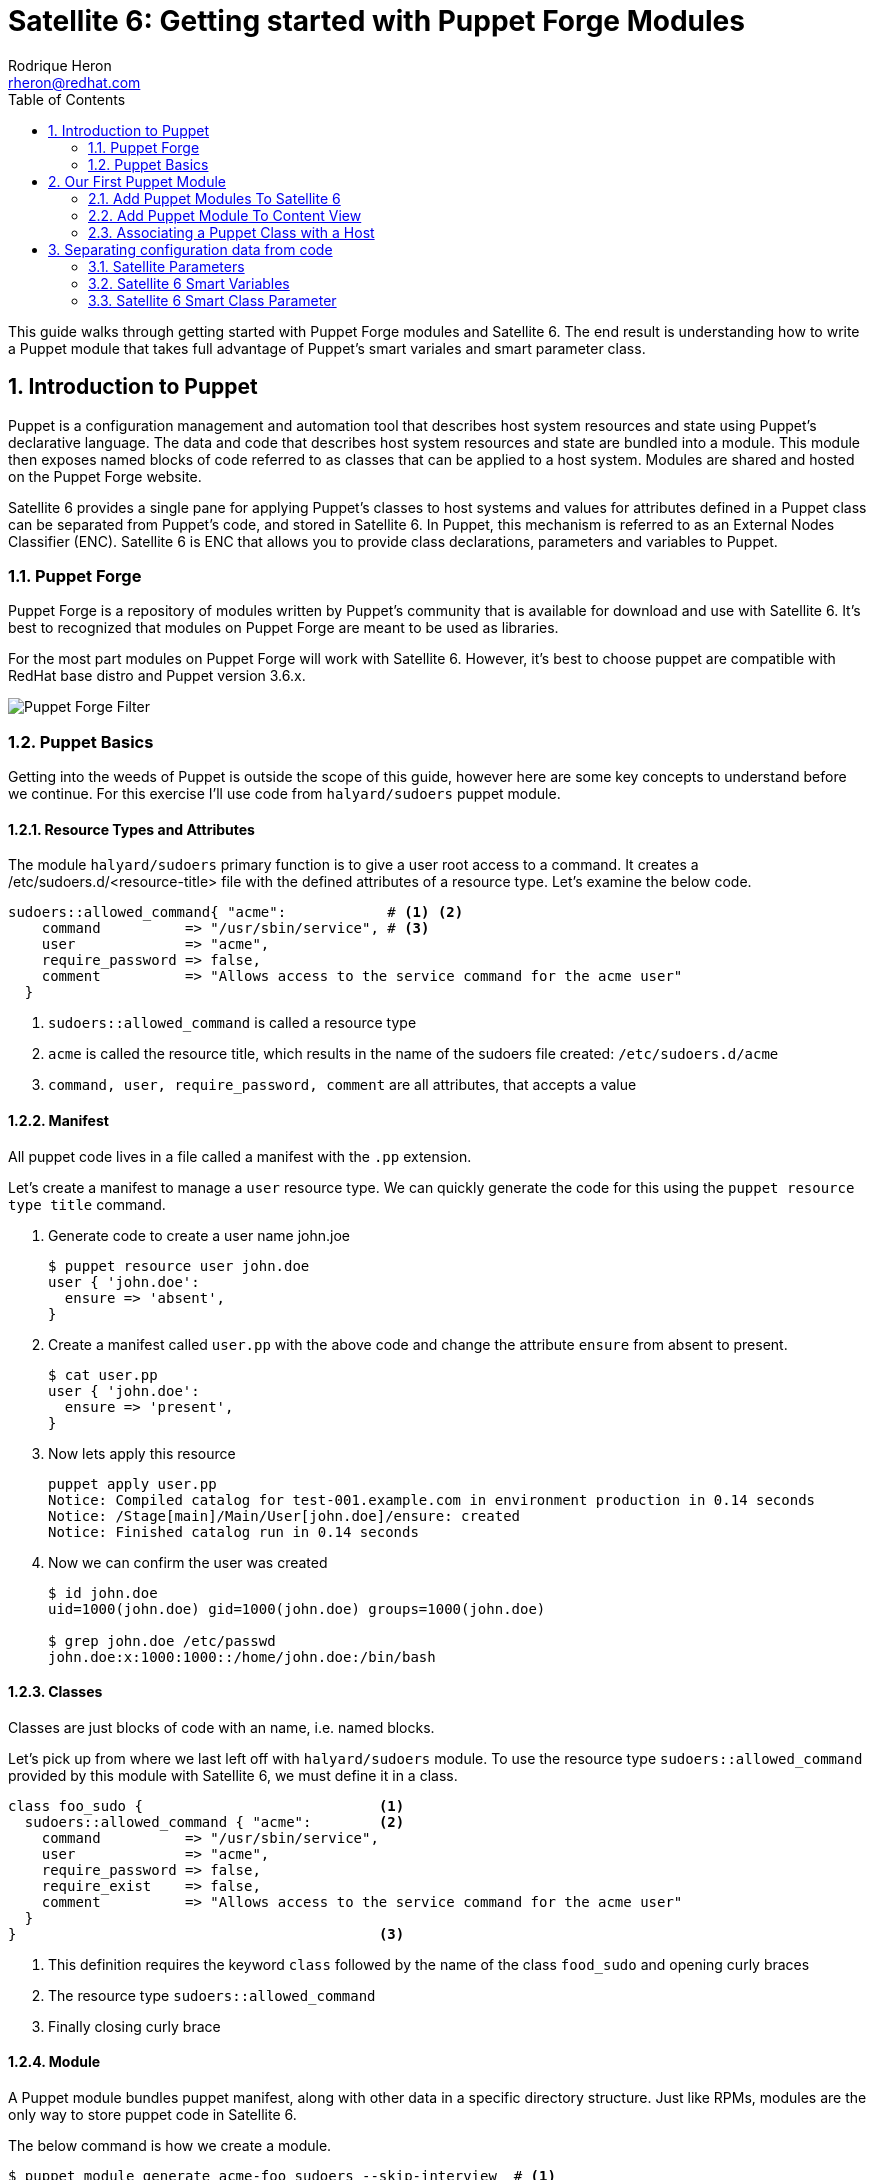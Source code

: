= Satellite 6: Getting started with Puppet Forge Modules
Rodrique Heron <rheron@redhat.com>
:Author Initials: RAH
:vernum: 1.0.0
:toc: left           //displays the TOC on the left-hand side of the HTML
:toclevels: 2     //shows 2 level of headings in the TOC
:numbered:      //allows numbered headings
:icons: font

This guide walks through getting started with Puppet Forge modules and Satellite 6. The end result is understanding how to write a Puppet module that takes full advantage of Puppet's smart variales and smart parameter class.

== Introduction to Puppet

Puppet is a configuration management and automation tool that describes host system resources and state using Puppet’s declarative language. The data and code that describes host system resources and state are bundled into a module. This module then exposes named blocks of code referred to as classes that can be applied to a host system. Modules are shared and hosted on the Puppet Forge website.

Satellite 6 provides a single pane for applying Puppet’s classes to host systems and values for attributes defined in a Puppet class can be separated from Puppet’s code, and stored in Satellite 6. In Puppet, this mechanism is referred to as an External Nodes Classifier (ENC). Satellite 6 is ENC that allows you to provide class declarations, parameters and variables to Puppet.

=== Puppet Forge

Puppet Forge is a repository of modules written by Puppet's community that is available for download and use with Satellite 6. It’s best to recognized that modules on Puppet Forge are meant to be used as libraries.

For the most part modules on Puppet Forge will work with Satellite 6. However, it's best to choose puppet are compatible with RedHat base distro and Puppet version 3.6.x.

image::images/puppet-forge.png[Puppet Forge Filter]

=== Puppet Basics

Getting into the weeds of Puppet is outside the scope of this guide, however here are some key concepts to understand before we continue. For this exercise I’ll use code from `halyard/sudoers` puppet module.

==== Resource Types and Attributes

The module `halyard/sudoers` primary function is to give a user root access to a command. It creates a /etc/sudoers.d/<resource-title> file with the defined attributes of a resource type. Let’s examine the below code.

[source,ruby]
----
sudoers::allowed_command{ "acme":            # <1> <2>
    command          => "/usr/sbin/service", # <3>
    user             => "acme",
    require_password => false,
    comment          => "Allows access to the service command for the acme user"
  }
----
<1> `sudoers::allowed_command` is called a resource type
<2> `acme` is called the resource title, which results in the name of the sudoers file created: `/etc/sudoers.d/acme`
<3> `command, user, require_password, comment` are all attributes, that accepts a value

==== Manifest

All puppet code lives in a file called a manifest with the `.pp` extension.

Let's create a manifest to manage a `user` resource type. We can quickly generate the code for this using the `puppet resource type title` command.

. Generate code to create a user name john.joe
[source,bash]
$ puppet resource user john.doe
user { 'john.doe':
  ensure => 'absent',
}
+
. Create a manifest called `user.pp` with the above code and change the attribute `ensure` from absent to present.
[source,bash]
$ cat user.pp
user { 'john.doe':
  ensure => 'present',
}
+
. Now lets apply this resource
[source,bash]
puppet apply user.pp
Notice: Compiled catalog for test-001.example.com in environment production in 0.14 seconds
Notice: /Stage[main]/Main/User[john.doe]/ensure: created
Notice: Finished catalog run in 0.14 seconds
+
. Now we can confirm the user was created
+
[source.bash]
----
$ id john.doe
uid=1000(john.doe) gid=1000(john.doe) groups=1000(john.doe)

$ grep john.doe /etc/passwd
john.doe:x:1000:1000::/home/john.doe:/bin/bash
----

==== Classes

Classes are just blocks of code with an name, i.e. named blocks.

Let's pick up from where we last left off with `halyard/sudoers` module. To use the resource type `sudoers::allowed_command` provided by this module with Satellite 6, we must define it in a class.

[source,ruby]
----
class foo_sudo {                            <1>
  sudoers::allowed_command { "acme":        <2>
    command          => "/usr/sbin/service",
    user             => "acme",
    require_password => false,
    require_exist    => false,
    comment          => "Allows access to the service command for the acme user"
  }
}                                           <3>
----

<1> This definition requires the keyword `class` followed by the name of the class `food_sudo` and opening curly braces
<2> The resource type `sudoers::allowed_command`
<3> Finally closing curly brace

==== Module

A Puppet module bundles puppet manifest, along with other data in a specific directory structure. Just like RPMs, modules are the only way to store puppet code in Satellite 6.

The below command is how we create a module.

[source,bash]
----
$ puppet module generate acme-foo_sudoers --skip-interview  # <1>
Notice: Generating module at /tmp/foo_sudoers...
Notice: Populating templates...
Finished; module generated in foo_sudoers.
foo_sudoers/README.md
foo_sudoers/metadata.json                                  # <2>
foo_sudoers/Rakefile
foo_sudoers/tests
foo_sudoers/tests/init.pp
foo_sudoers/spec
foo_sudoers/spec/spec_helper.rb
foo_sudoers/spec/classes
foo_sudoers/spec/classes/init_spec.rb
foo_sudoers/manifests                                     # <3>
foo_sudoers/manifests/init.pp                             # <4>
foo_sudoers/Gemfile
----
The key details about the above output are:
+
<1> Puppet recommends generating modules prefix with your username.
<2> The `metadata.json` file is required. Each time your module change, bump the version number by editing this file.
<3> All your puppet manifest lives in this directory.
<4> It's common practice to always include a `init.pp` with your module.

[NOTE]
====
As per Puppetlabs documentation, `init.pp` is special and always contains a class with the same name as the module.

Although not required, it is common practice to always create a `init.pp`. Basically, classes in `init.pp` gets executed by default if no other class is declared.
====

== Our First Puppet Module

Let's create our first Puppet module using the basic Puppet knowledge we have so far. Recommend practices for setting your Puppet development area is outside the scope of the guide. For this example, I'm using a RHEL system that's registered to Satellite 6.

. Create a module template
[source,bash]
$ puppet module generate acme-foo_sudoers --skip-interview
+
. Add this code to `acme-foo_sudoers/manifests/init.pp` replacing the existing code
[source,ruby]
cat > acme-foo_sudoers/manifests/init.pp <<EOF
class foo_sudoers {
  sudoers::allowed_command { "acme":
    command          => "/usr/sbin/service",
    user             => "acme",
    require_password => false,
    require_exist    => false,
    comment          => "Allows access to the service command for the acme user"
  }
}
EOF
+
. Simple Puppet code validation
[source,bash]
$ puppet parser validate acme-foo_sudoers/manifests/init.pp
+
. We can also apply this module locally to ensure it's working. First we need to download the `halyard/sudoers` module which contains all the pluming we need. This step assumes your workstation as direct access to the Internet. We installing the module to `/root/development`.
[source,bash]
$ puppet module install halyard/sudoers --target-dir /root/development/
+
. Next rename our module from acme-foo_sudoers to foo_sudoers
[source,bash]
$ mv acme-foo_sudoers foo_sudoers
+
. Now lets apply the foo_sudoers class locally.
[source,bash]
$puppet apply --modulepath=. -e "include foo_sudoers"  # <1>
Notice: Compiled catalog for test-001.example.com in environment production in 0.21 seconds                                           # <2>
Notice: /Stage[main]/Sudoers/File[/etc/sudoers.d]/mode: mode changed '0750' to '0770'                                                 # <3>
Notice: /Stage[main]/Foo_sudoers/Sudoers::Allowed_command[acme]/File[/etc/sudoers.d/acme]/ensure: defined content as '{md5}a37d9a3bc7fe83ea5da53e0194d23df4' # <4>
Notice: Finished catalog run in 0.21 seconds # <5>
+
<1> `--modulepath`, both modules live in the current directory, `-e "include foo_sudoers"` means we are applying the class `foo_sudoers`
<2> Puppet manifest are complied into a https://docs.puppetlabs.com/puppet/4.3/reference/subsystem_catalog_compilation.html[catalog], which are then applied.
<3> Permissions for `/etc/sudoers.d` was changed to `0770`
<4> /etc/sudoers.d/acme created with rule define by our puppet class
<5> How long it took to apply the catalog
+
. Verify sudoers was created for user `acme`
[source,bash]
$ cat /etc/sudoers.d/acme
# Allows access to the service command for the acme user
acme ALL=(root) NOPASSWD: /usr/sbin/service
+
. Build the puppet module
[source,bash]
$ puppet module build foo_sudoers
Notice: Building /root/development/foo_sudoers for release
Module built: /root/development/foo_sudoers/pkg/acme-foo_sudoers-0.1.0.tar.gz

This last step produces `acme-foo_sudoers-0.1.0.tar.gz` which how Satellite 6 accepts manually uploaded Puppet modules.

==== Add Puppet Modules To Satellite 6

Before we can upload `acme-foo_sudoers-0.1.0.tar.gz` module to Satellite, we need to create a custom product to store our custom puppet modules, along with Puppet Forge modules.

===== Create a Custom Puppet Product

. Log into your Satellite instance
+
. Navigate to Content -> Products
+
. Click
+
image::images/plus-newproduct.png[New Product,float="center",align="left"]
+
. Enter a `Name` for your product, for this guide we will use `ACME Puppet Modules` and click `Save`
+
image::images/sat-new-product-acme.png[Add new product]
+
. Ensure product `ACME Puppet Modules` > `Repositories` is selected and click `Create Repository`
+
image::images/select-product.png[Product selected]
. Enter a `Name` for your repo, for this guide we will use `Puppet Forge Repo` and ensure `Type` is set to `puppet`, `URL` set to `http://forge.puppetlabs.com`, then click `Save`
+
image::images/create-puppet-repo.png[Puppet Forge repo]
+
. Sync the repository, click the check box next to `Puppet Forge Repo`, then click `Sync Now`
+
image::images/sync-puppet-repo.png[Puppet Forge repo sync]
+
. Finally, let's create another repo to store our custom puppet modules. Enter a `Name` for your repo, for this guide we will use `ACME Puppet Modules Repo` and ensure `Type` is set to `puppet` and click `Save`

===== Add Puppet Module to Custom Product Repository

====== From the WebUI
. Naviagte to `Content` > `Products`, select `ACME Puppet Modules`, under `Repositories`, select `ACME Puppet Modules Repo`
+
. Under the heading `Upload Puppet Module`, select `Choose Files`, then `Upload` to add our custom puppet module to Satellite.
+
image::images/upload-puppet-module.png[upload puppet module]

====== Using hammer cli Tool
. Install and setup hammer config, edit the config to match your environment.
[source,bash]
$ yum -y install rubygem-hammer_cli_katello rubygem-hammer_cli
$ mkdir /root/.hammer/
$ cat > /root/.hammer/cli_config.yml <<EOF
:foreman:
    :host: 'https://server.example.com/'
    :username: 'username'
    :password: 'password'
EOF
+
. Get ACME Puppet Repository ID
[source,bash]
$ hammer repository list --organization ACME --search 'name ~ "Puppet Forge Repo"'
---|-------------------------|--------------------|------------|------
ID | NAME                    | PRODUCT            |CONTENT TYPE| URL
---|-------------------------|--------------------|------------|------
9  | ACME Puppet Modules Repo| ACME Puppet Modules|  puppet    |
---|-------------------------|--------------------|------------|------
+
. Upload module
[source,bash]
$ hammer repository upload-content --id 9 --path=foo_sudoers/pkg/acme-foo_sudoers-0.1.0.tar.gz
Successfully uploaded file 'acme-foo_sudoers-0.1.0.tar.gz'.

==== Add Puppet Module To Content View

This assumes you already have a Content View and Life Cycle Environments setup. For this guide, we are using a Content View name `cv-os-rhel-7Server`.

. Navigate to Content -> Content Views -> `cv-os-rhel-7Server` -> Puppet Modules
+
image::images/add-puppet-module-cv.png[cv-puppet-module]
+
. Click `Add New Module`, and type foo in Filter search box
+
. Click “Select a Version” then select the latest version.
+
image::images/add-puppet-latest.png[select puppet version]
+
. Repeat the above steps to add `sudoers` module, chose the lastest by `halyard`
+
. Finally, publish then promote new version to a life cycle environment.

===== Example hammer command publish > promote to Development
. Get content view id
[source,bash]
$ hammer --csv content-view list --organization ACME --search 'name ~ cv-os-rhel-7Server'
Content View ID,Name,Label,Composite,Repository IDs
3,cv-os-rhel-7Server,cv-os-rhel-7Server,,"4, 1, 2, 6"
+
. Publish content view
[source,bash]
$ hammer content-view publish --organization ACME --name cv-os-rhel-7Server --description 'Added foo_sudoers'
[..........................................................] [100%]
+
. Get latest version of `cv-os-rhel-7Server` from Environment Library
[source,bash]
$ hammer --csv content-view version list --content-view-id 3 --environment Library --organization ACME
ID,Name,Version,Lifecycle Environments
4,cv-os-rhel-7Server 2.0,2.0,Library
+
. Promote version `2.0` of `cv-os-rhel-7Server` to Development
[source,bash]
$ hammer content-view version promote --content-view-id 3 --to-lifecycle-environment Development --id 4 --async --organization ACME
Content view is being promoted with task c5feb6f5-28e5-4171-89bf-04271208d942
+
. Monitor status, grabbing the task number from the last output `c5feb6f5-28e5-4171-89bf-04271208d942`
[source,bash]
$ hammer task progress --id c5feb6f5-28e5-4171-89bf-04271208d942

=== Associating a Puppet Class with a Host

First, remove `/etc/sudoers.d/acme` from your client host. My client that registered to Satellite is name`test-001.example.com`.

. Navigate to `Hosts` > `All hosts`
+
. Click `Edit` to the right of your host, on this page ensure you have the correct `Content View`, `Puppet CA` and `Puppet Master` selected.
+
. Next click on “Puppet Classes”, then under “Available Classes”, click the + next “foo_sudoers”. This will expand, then click the plus to the right of “foo_sudoers”. Now the the class will show up under “Included Classes”.
+
image::images/add-class-to-host.png[add class to host]

[TIP]
The better approach is to apply classes via Hostgroups or Config groups, We will explore this later on.

==== Run Puppet Agent

. ssh to your satellite client
+
. Execute puppet agent -t
[source,bash]
$ puppet agent -t
+
. Verify sudoers file was created

[source,bash]
$ ll /etc/sudoers.d/acme
-r--r-----. 1 root root 103 Mar 19 23:51 /etc/sudoers.d/acme

==== Our First Puppet Module Summary

We use wrote a Puppet module using to create a sudoers file for user `ACME` using `halyard/sudoers` from Puppet Forge as a library. We could not have just selected `halyard/sudoers` module, add to our content view, publish, promote, associate with a host. The reason, for this particular module is that it's resource type `sudoers::allowed_command` is called a https://docs.puppetlabs.com/puppet/latest/reference/lang_defined_types.html[defined] type. Not all modules on Puppet Forge are like this, some modules can be used directly with Satellite 6 with wrapping them in your own module. By the end of this guide you should be able to figure out how to use any Puppet Forge module with Satellite 6.

[NOTE]
====
Additional information about `halyard/sudoers`

This is a good example of a module that’s intended to be used as a library. Although this module consist of a class named `“sudoers”`, it does not expose any of it’s attributes. This means you cannot just add it to Satellite and start using it.

* The resource type `sudoers::allowed_command` is special, it’s known as a defined resource type.
* Although not documented, by `default sudoers::allowed_command` requires the resource type user. We will disable this using the attribute `require_exist`.
====


 However, we need to separate our configuration data from the code in order to take full advantage of Satellite's implementation of Puppet.

Whether you are developing a puppet code from scratch or simple using a module for Puppet Forge. You will need to ensure you can access the attribute values of the classes in your module, without touching your puppet code.

Let's revist our puppet class:

[source,ruby]
class foo_sudo {
  sudoers::allowed_command{ "acme":
    command          => "/usr/sbin/service",
    user             => "acme",
    require_password => false,
    require_exist    => false,
    comment          => "Allows access to the service command for the acme user"
  }
}

If we need to give another user access to `/usr/sbin/service`, we don't want to edit the above code to change `acme` to a different user. Instead we want to make this change via Satellite 6 WEBUI. To accomplish this your puppet classes should expose their attributes values outside of the code. We refer to attribute values that are expose as parameters. Satellite 6 support two implementation of this, a simple approach referred to as Smart Variables in Satellite 6. Then there's the recommended approach known in the puppet community as parameterized classes and in Satellite 6 as Smart Class Parameter. We will get into this later on, for now lets create our first puppet module without either implementation.



Same results as before, but now we've wrapped the `sudoers` class into our own class `foo_sudoers`. Now we can begin to parameterize the attributes.

== Separating configuration data from code

Now that we understand what a class is. We need to ensure when we write classes we are separating the configuration data from the code. This will allow us to change sudoers::allowed_command attributes value via Satellite UI vs rebuilding our module every time we need to change the value of an attribute.

=== Satellite Parameters
=== Satellite 6 Smart Variables
Changing attribute values is done via Satellite 6  Smart Variables. We do this by making each attribute value a variable.

[source,ruby]
class foo_sudo {
  sudoers::allowed_command{ $sudoers_title:
    command          => $sudoers_command,
    user             => $sudoers_user,
    require_password => $sudoers_password,
    require_exist    => $sudoers_require_user,
    comment          => $comment
  }
}

===== Upload and Test
. Edit init.pp
+
. Increment the version number
+
. Build the module
+
. Up load the module
+
. Select the new version
+
. Promote
+
. Test puppet client

=== Satellite 6 Smart Class Parameter
With a smart variable, you still have to look at the code to figure out what variables are available. Instead, what you should want is for Satellite to tell you what variables are available, this is what’s called a Smart Class Parameter in Satellite 6 and known as parameterized class in Puppet. A smart class expects to find attributes defined in a dedicated class.

[source,ruby]
class foo_sudoers (
  $sudoers_command       = "/usr/sbin/service",
  $sudoers_user          = "acme",
  $sudoers_password      = false,
  $sudoers_require_user  = false,
  $sudoers_title         = "acme",
  $comment               = "Allows access to the service cmd.."
) {
  sudoers::allowed_command{ $sudoers_title:
    command          => $sudoers_command,
    user             => $sudoers_user,
    require_password => $sudoers_password,
    require_exist    => $sudoers_require_user,
    comment          => $comment
  }
}

What we have here is we took the attribute variables  and enclose them in parenthesis, we refer to this as the parameter list. Which is then followed by curly brace and the puppet code describing resource types, ending with curly brace. A common practice is to define parameters in a separate class, and this class is always named params.

Let’s introduce another puppet construct before we continue, all puppet code lives in a file called a manifest, with the file extention “pp”. To follow the params pattern, we create a manifest called params.pp.

[source,ruby]
class foo_sudoers::params {
  $sudoers_command       = "/usr/sbin/service"
  $sudoers_user          = "acme"
  $sudoers_password      = false
  $sudoers_require_user  = false
  $sudoers_title         = "acme"
  $comment               = "Allows access to the service cmd.."
}

In this block of code, foo_sudo is referred to as your main class.  Your main class always matches the name of your module. The double colon is referred to as a namespace separator. In this example, we set values to the variables, this is referred to as default values. This is good practice, as you can always override the default values via Smart Class Parameter.

Next we create the main class foo_sudoers in a manifest called init.pp, simple put any class declared in init.pp gets executed.

[source,ruby]
class foo_sudoers(
  $sudoers_command       = $foo_sudoers::params::sudoers_command,
  $sudoers_user          = $foo_sudoers::params::sudoers_user,
  $sudoers_password      = $foo_sudoers::params::sudoers_password,
  $sudoers_require_user  = $foo_sudoers::params::sudoers_require_user,
  $sudoers_title         = $foo_sudoers::params::sudoers_title,
  $comment               = $foo_sudoers::params::comment
) inherits foo_sudoers::params {
  sudoers::allowed_command{ $sudoers_title:
    command          => $sudoers_command,
    user             => $sudoers_user,
    require_password => $sudoers_password,
    require_exist    => $sudoers_require_user,
    comment          => $comment
  }
}

==== Summary
What’s going on here, we are still defining parameters inside parentheses, the difference is we reference the params class for the values. Next addition is the “inherits” keyword, which simple exposes attributes from one class to another. Now foo_sudoers will have access to all the variable values defined in the params class.

  .Explanation
  - sudoers::allowed_command is called a resource type
  - acme is the title of the resource - /etc/sudoers.d/<resource-title>
  - command, user, require_password, comment are all attributes
  - command, user, require_password, comment are all attributes

[TIP]
my tips




----
This is an example of a _listing block_.
The content inside is rendered as <pre> text.
- dddeeeee
----


[NOTE]
====
This is an example of an admonition block.

Unlike an admonition paragraph, it may contain any AsciiDoc content.
The style can be any one of the admonition labels:

* NOTE
* TIP
* WARNING
* CAUTION
* IMPORTANT
====

[source,ruby]
----
require 'asciidoctor'  # <1>

puts Asciidoctor.convert_file('sample.adoc', :header_footer => true)  # <2>
----
<1> Imports the library
<2> Reads, parses and renders the file

.TODO list
- Learn the AsciiDoc syntax
- Install AsciiDoc
- Write my document in AsciiDoc

[sidebar]
.Related information
--
This is aside text.

It is used to present information related to the main content.
--

[listing]
sudo yum install asciidoc
